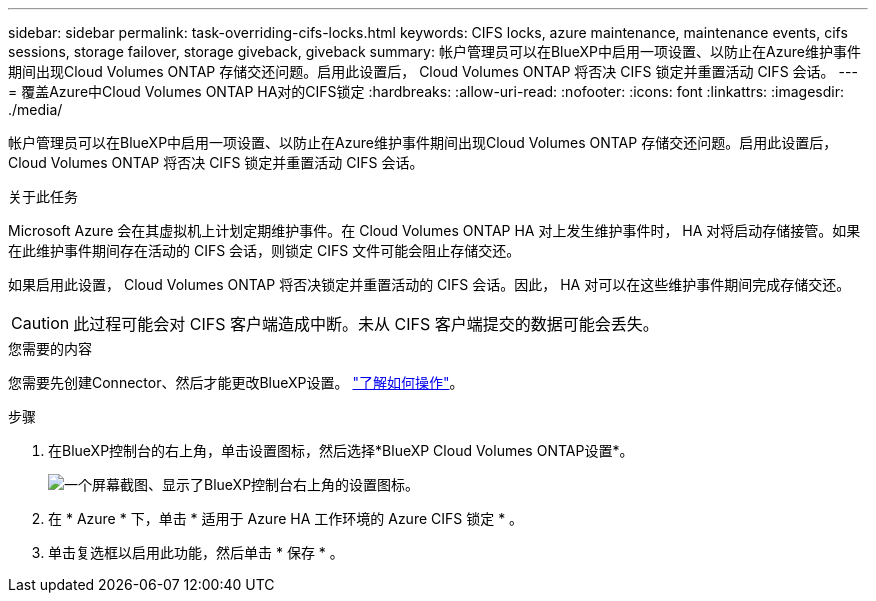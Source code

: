 ---
sidebar: sidebar 
permalink: task-overriding-cifs-locks.html 
keywords: CIFS locks, azure maintenance, maintenance events, cifs sessions, storage failover, storage giveback, giveback 
summary: 帐户管理员可以在BlueXP中启用一项设置、以防止在Azure维护事件期间出现Cloud Volumes ONTAP 存储交还问题。启用此设置后， Cloud Volumes ONTAP 将否决 CIFS 锁定并重置活动 CIFS 会话。 
---
= 覆盖Azure中Cloud Volumes ONTAP HA对的CIFS锁定
:hardbreaks:
:allow-uri-read: 
:nofooter: 
:icons: font
:linkattrs: 
:imagesdir: ./media/


[role="lead"]
帐户管理员可以在BlueXP中启用一项设置、以防止在Azure维护事件期间出现Cloud Volumes ONTAP 存储交还问题。启用此设置后， Cloud Volumes ONTAP 将否决 CIFS 锁定并重置活动 CIFS 会话。

.关于此任务
Microsoft Azure 会在其虚拟机上计划定期维护事件。在 Cloud Volumes ONTAP HA 对上发生维护事件时， HA 对将启动存储接管。如果在此维护事件期间存在活动的 CIFS 会话，则锁定 CIFS 文件可能会阻止存储交还。

如果启用此设置， Cloud Volumes ONTAP 将否决锁定并重置活动的 CIFS 会话。因此， HA 对可以在这些维护事件期间完成存储交还。


CAUTION: 此过程可能会对 CIFS 客户端造成中断。未从 CIFS 客户端提交的数据可能会丢失。

.您需要的内容
您需要先创建Connector、然后才能更改BlueXP设置。 https://docs.netapp.com/us-en/bluexp-setup-admin/concept-connectors.html#how-to-create-a-connector["了解如何操作"^]。

.步骤
. 在BlueXP控制台的右上角，单击设置图标，然后选择*BlueXP Cloud Volumes ONTAP设置*。
+
image:screenshot_settings_icon.png["一个屏幕截图、显示了BlueXP控制台右上角的设置图标。"]

. 在 * Azure * 下，单击 * 适用于 Azure HA 工作环境的 Azure CIFS 锁定 * 。
. 单击复选框以启用此功能，然后单击 * 保存 * 。

